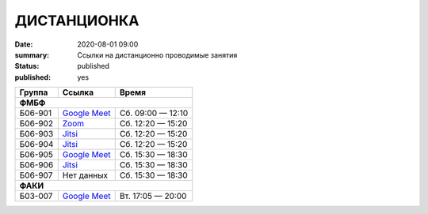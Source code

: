 ДИСТАНЦИОНКА
###########################################

:date: 2020-08-01 09:00
:summary: Ссылки на дистанционно проводимые занятия
:status: published
:published: yes


.. default-role:: code

.. role:: python(code)
   :language: python

.. raw:: html

  <style>
  tbody td{padding:0px}
  td[colspan]{text-align:center}
  tr > td:nth-child(3){text-align:right}
  </style>


+---------+-----------------+-------------------+
|  Группа |      Ссылка     |       Время       |
+=========+=================+===================+
|              **ФМБФ**                         |
+---------+-----------------+-------------------+
| Б06-901 | `Google Meet`__ | Сб. 09:00 — 12:10 |
+---------+-----------------+-------------------+
| Б06-902 | `Zoom`__        | Сб. 12:20 — 15:20 |
+---------+-----------------+-------------------+
| Б06-903 | `Jitsi`__       | Сб. 12:20 — 15:20 |
+---------+-----------------+-------------------+
| Б06-904 | `Jitsi`__       | Сб. 12:20 — 15:20 |
+---------+-----------------+-------------------+
| Б06-905 | `Google Meet`__ | Сб. 15:30 — 18:30 |
+---------+-----------------+-------------------+
| Б06-906 | `Jitsi`__       | Сб. 15:30 — 18:30 |
+---------+-----------------+-------------------+
| Б06-907 | Нет данных      | Сб. 15:30 — 18:30 |
+---------+-----------------+-------------------+
|              **ФАКИ**                         |
+---------+-----------------+-------------------+
| Б03-007 | `Google Meet`__ | Вт. 17:05 — 20:00 |
+---------+-----------------+-------------------+

__ https://meet.google.com/mwt-eaug-ror
__ https://us05web.zoom.us/j/6360887274?pwd=cjNGaG5xNGRjbGVEaTJXWk5tbWhJUT09
__ https://meet.jit.si/DBMP_Python3_Lyapina
__ https://meet.jit.si/gertsev_oop_b06904
__ https://meet.google.com/rnr-zzyb-vti
__ https://meet.jit.si/gertsev_oop_b06906

__ https://meet.google.com/qyb-sofd-nzz


